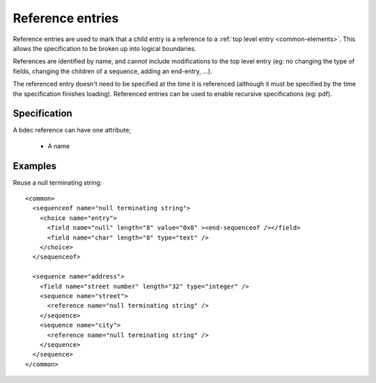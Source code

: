 
.. _format-reference:

=================
Reference entries
=================

Reference entries are used to mark that a child entry is a reference to a 
:ref:`top level entry <common-elements>`. This allows the specification to be 
broken up into logical boundaries.

References are identified by name, and cannot include modifications to the top
level entry (eg: no changing the type of fields, changing the children of a 
sequence, adding an end-entry, ...).

The referenced entry doesn't need to be specified at the time it is referenced
(although it must be specified by the time the specification finishes loading).
Referenced entries can be used to enable recursive specifications (eg: pdf).


Specification
=============

A bdec reference can have one attribute;

  * A name


Examples
========

Reuse a null terminating string::

  <common>
    <sequenceof name="null terminating string">
      <choice name="entry">
        <field name="null" length="8" value="0x0" ><end-sequenceof /></field>
        <field name="char" length="8" type="text" />
      </choice>
    </sequenceof>

    <sequence name="address">
      <field name="street number" length="32" type="integer" />
      <sequence name="street">
        <reference name="null terminating string" />
      </sequence>
      <sequence name="city">
        <reference name="null terminating string" />
      </sequence>
    </sequence>
  </common>

